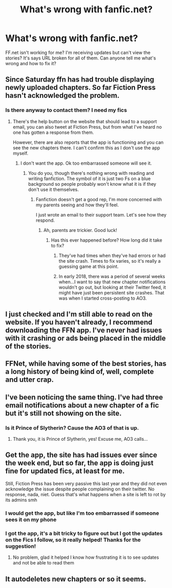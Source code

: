 #+TITLE: What's wrong with fanfic.net?

* What's wrong with fanfic.net?
:PROPERTIES:
:Author: Snoo-31074
:Score: 21
:DateUnix: 1604421615.0
:DateShort: 2020-Nov-03
:FlairText: Request
:END:
FF.net isn't working for me? I'm receiving updates but can't view the stories? It's says URL broken for all of them. Can anyone tell me what's wrong and how to fix it?


** Since Saturday ffn has had trouble displaying newly uploaded chapters. So far Fiction Press hasn't acknowledged the problem.
:PROPERTIES:
:Author: Welfycat
:Score: 20
:DateUnix: 1604422737.0
:DateShort: 2020-Nov-03
:END:

*** Is there anyway to contact them? I need my fics
:PROPERTIES:
:Author: Kyliems1010
:Score: 8
:DateUnix: 1604444224.0
:DateShort: 2020-Nov-04
:END:

**** There's the help button on the website that should lead to a support email, you can also tweet at Fiction Press, but from what I've heard no one has gotten a response from them.

However, there are also reports that the app is functioning and you can see the new chapters there. I can't confirm this as I don't use the app myself.
:PROPERTIES:
:Author: Welfycat
:Score: 8
:DateUnix: 1604444443.0
:DateShort: 2020-Nov-04
:END:

***** I don't want the app. Ok too embarrassed someone will see it.
:PROPERTIES:
:Author: Kyliems1010
:Score: 6
:DateUnix: 1604444699.0
:DateShort: 2020-Nov-04
:END:

****** You do you, though there's nothing wrong with reading and writing fanfiction. The symbol of it is just two Fs on a blue background so people probably won't know what it is if they don't use it themselves.
:PROPERTIES:
:Author: Welfycat
:Score: 4
:DateUnix: 1604446121.0
:DateShort: 2020-Nov-04
:END:

******* Fanfiction doesn't get a good rep, I'm more concerned with my parents seeing and how they'll feel.

I just wrote an email to their support team. Let's see how they respond.
:PROPERTIES:
:Author: Kyliems1010
:Score: 4
:DateUnix: 1604446546.0
:DateShort: 2020-Nov-04
:END:

******** Ah, parents are trickier. Good luck!
:PROPERTIES:
:Author: Welfycat
:Score: 4
:DateUnix: 1604446971.0
:DateShort: 2020-Nov-04
:END:

********* Has this ever happened before? How long did it take to fix?
:PROPERTIES:
:Author: Kyliems1010
:Score: 3
:DateUnix: 1604447232.0
:DateShort: 2020-Nov-04
:END:

********** They've had times when they've had errors or had the site crash. Times to fix varies, so it's really a guessing game at this point.
:PROPERTIES:
:Author: Welfycat
:Score: 4
:DateUnix: 1604447821.0
:DateShort: 2020-Nov-04
:END:


********** In early 2018, there was a period of several weeks when...I want to say that new chapter notifications wouldn't go out, but looking at their Twitter feed, it might have just been persistent site crashes. That was when I started cross-posting to AO3.
:PROPERTIES:
:Author: TheWhiteSquirrel
:Score: 2
:DateUnix: 1604460857.0
:DateShort: 2020-Nov-04
:END:


** I just checked and I'm still able to read on the website. If you haven't already, I recommend downloading the FFN app. I've never had issues with it crashing or ads being placed in the middle of the stories.
:PROPERTIES:
:Score: 6
:DateUnix: 1604421894.0
:DateShort: 2020-Nov-03
:END:


** FFNet, while having some of the best stories, has a long history of being kind of, well, complete and utter crap.
:PROPERTIES:
:Author: Oh_Hi_There_Spider
:Score: 6
:DateUnix: 1604450685.0
:DateShort: 2020-Nov-04
:END:


** I've been noticing the same thing. I've had three email notifications about a new chapter of a fic but it's still not showing on the site.
:PROPERTIES:
:Author: snuffly22
:Score: 4
:DateUnix: 1604431169.0
:DateShort: 2020-Nov-03
:END:

*** Is it Prince of Slytherin? Cause the AO3 of that is up.
:PROPERTIES:
:Author: Im_Not_Even
:Score: 3
:DateUnix: 1604437419.0
:DateShort: 2020-Nov-04
:END:

**** Thank you, it is Prince of Slytherin, yes! Excuse me, AO3 calls...
:PROPERTIES:
:Author: snuffly22
:Score: 3
:DateUnix: 1604516727.0
:DateShort: 2020-Nov-04
:END:


** Get the app, the site has had issues ever since the week end, but so far, the app is doing just fine for updated fics, at least for me.

Still, Fiction Press has been very passive this last year and they did not even acknowledge the issue despite people complaining on their twitter. No response, nada, niet. Guess that's what happens when a site is left to rot by its admins smh
:PROPERTIES:
:Author: DarkJutten
:Score: 4
:DateUnix: 1604440697.0
:DateShort: 2020-Nov-04
:END:

*** I would get the app, but like I'm too embarrassed if someone sees it on my phone
:PROPERTIES:
:Author: Kyliems1010
:Score: 2
:DateUnix: 1604444276.0
:DateShort: 2020-Nov-04
:END:


*** I got the app, it's a bit tricky to figure out but I got the updates on the Fics I follow, so it really helped! Thanks for the suggestion!
:PROPERTIES:
:Author: Snoo-31074
:Score: 2
:DateUnix: 1604480382.0
:DateShort: 2020-Nov-04
:END:

**** No problem, glad it helped I know how frustrating it is to see updates and not be able to read them
:PROPERTIES:
:Author: DarkJutten
:Score: 2
:DateUnix: 1604487041.0
:DateShort: 2020-Nov-04
:END:


** It autodeletes new chapters or so it seems.
:PROPERTIES:
:Author: Starfox5
:Score: 3
:DateUnix: 1604424185.0
:DateShort: 2020-Nov-03
:END:
